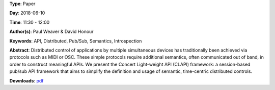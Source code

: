.. title: Distributed time-centric APIs with CLAPI
.. slug: 54
.. date: 
.. tags: API, Distributed, Pub/Sub, Semantics, Introspection
.. category: Paper
.. link: 
.. description: 
.. type: text

**Type**: Paper

**Day**: 2018-06-10

**Time**: 11:30 - 12:00

**Author(s)**: Paul Weaver & David Honour

**Keywords**: API, Distributed, Pub/Sub, Semantics, Introspection

**Abstract**: 
Distributed control of applications by multiple simultaneous devices has traditionally been achieved via protocols such as MIDI or OSC. These simple protocols require additional semantics, often communicated out of band, in order to construct meaningful APIs.
We present the Concert Light-weight API (CLAPI) framework: a session-based pub/sub API framework that aims to simplify the definition and usage of semantic, time-centric distributed controls.

**Downloads**: `pdf </files/pdf/54.pdf>`_ 
